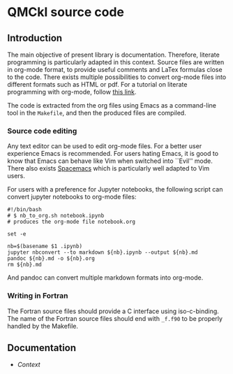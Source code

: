 * QMCkl source code

** Introduction

   The main objective of present library is documentation. Therefore,
   literate programming is particularly adapted in this context.
   Source files are written in org-mode format, to provide useful
   comments and LaTex formulas close to the code. There exists multiple
   possibilities to convert org-mode files into different formats such as
   HTML or pdf.
   For a tutorial on literate programming with org-mode, follow 
   [[http://www.howardism.org/Technical/Emacs/literate-programming-tutorial.html][this link]].

   The code is extracted from the org files using Emacs as a command-line
   tool in the =Makefile=, and then the produced files are compiled.

*** Source code editing

    Any text editor can be used to edit org-mode files. For a better
    user experience Emacs is recommended.
    For users hating Emacs, it is good to know that Emacs can behave
    like Vim when switched into ``Evil'' mode. There also exists
    [[https://www.spacemacs.org][Spacemacs]] which is particularly well adapted to Vim users.

    For users with a preference for Jupyter notebooks, the following
    script can convert jupyter notebooks to org-mode files:

    #+BEGIN_SRC sh tangle: nb_to_org.sh
#!/bin/bash
# $ nb_to_org.sh notebook.ipynb 
# produces the org-mode file notebook.org 

set -e

nb=$(basename $1 .ipynb)
jupyter nbconvert --to markdown ${nb}.ipynb --output ${nb}.md
pandoc ${nb}.md -o ${nb}.org
rm ${nb}.md
    #+END_SRC

    And pandoc can convert multiple markdown formats into org-mode.

*** Writing in Fortran

    The Fortran source files should provide a C interface using
    iso-c-binding. The name of the Fortran source files should end
    with =_f.f90= to be properly handled by the Makefile.
 
** Documentation

- [[qmckl_context.c.org][Context]]


